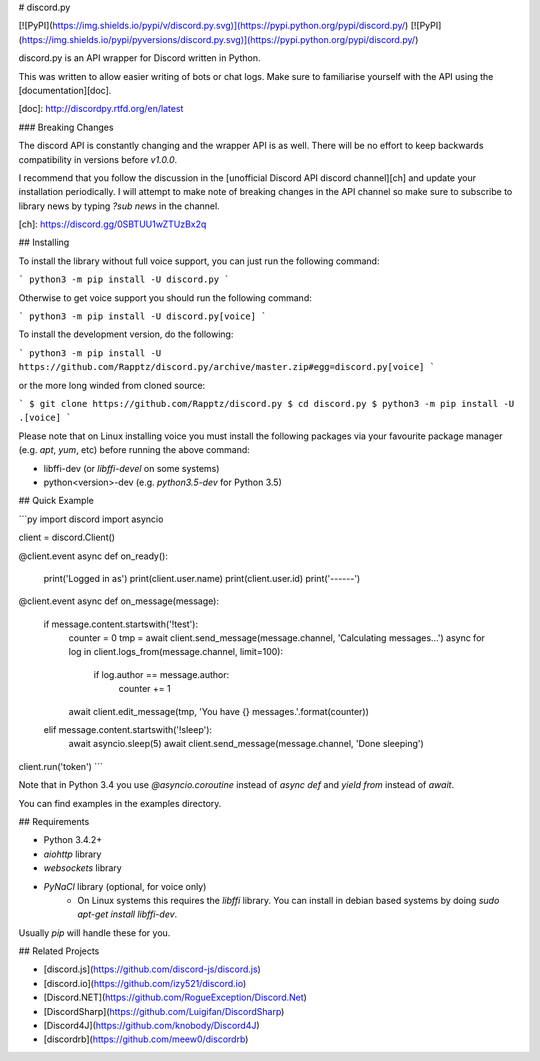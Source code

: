 # discord.py

[![PyPI](https://img.shields.io/pypi/v/discord.py.svg)](https://pypi.python.org/pypi/discord.py/)
[![PyPI](https://img.shields.io/pypi/pyversions/discord.py.svg)](https://pypi.python.org/pypi/discord.py/)

discord.py is an API wrapper for Discord written in Python.

This was written to allow easier writing of bots or chat logs. Make sure to familiarise yourself with the API using the [documentation][doc].

[doc]: http://discordpy.rtfd.org/en/latest

### Breaking Changes

The discord API is constantly changing and the wrapper API is as well. There will be no effort to keep backwards compatibility in versions before `v1.0.0`.

I recommend that you follow the discussion in the [unofficial Discord API discord channel][ch] and update your installation periodically. I will attempt to make note of breaking changes in the API channel so make sure to subscribe to library news by typing `?sub news` in the channel.

[ch]: https://discord.gg/0SBTUU1wZTUzBx2q

## Installing

To install the library without full voice support, you can just run the following command:

```
python3 -m pip install -U discord.py
```

Otherwise to get voice support you should run the following command:

```
python3 -m pip install -U discord.py[voice]
```

To install the development version, do the following:

```
python3 -m pip install -U https://github.com/Rapptz/discord.py/archive/master.zip#egg=discord.py[voice]
```

or the more long winded from cloned source:

```
$ git clone https://github.com/Rapptz/discord.py
$ cd discord.py
$ python3 -m pip install -U .[voice]
```

Please note that on Linux installing voice you must install the following packages via your favourite package manager (e.g. `apt`, `yum`, etc) before running the above command:

- libffi-dev (or `libffi-devel` on some systems)
- python<version>-dev (e.g. `python3.5-dev` for Python 3.5)

## Quick Example

```py
import discord
import asyncio

client = discord.Client()

@client.event
async def on_ready():
    print('Logged in as')
    print(client.user.name)
    print(client.user.id)
    print('------')

@client.event
async def on_message(message):
    if message.content.startswith('!test'):
        counter = 0
        tmp = await client.send_message(message.channel, 'Calculating messages...')
        async for log in client.logs_from(message.channel, limit=100):
            if log.author == message.author:
                counter += 1

        await client.edit_message(tmp, 'You have {} messages.'.format(counter))
    elif message.content.startswith('!sleep'):
        await asyncio.sleep(5)
        await client.send_message(message.channel, 'Done sleeping')

client.run('token')
```

Note that in Python 3.4 you use `@asyncio.coroutine` instead of `async def` and `yield from` instead of `await`.

You can find examples in the examples directory.

## Requirements

- Python 3.4.2+
- `aiohttp` library
- `websockets` library
- `PyNaCl` library (optional, for voice only)
    - On Linux systems this requires the `libffi` library. You can install in
      debian based systems by doing `sudo apt-get install libffi-dev`.

Usually `pip` will handle these for you.

## Related Projects

- [discord.js](https://github.com/discord-js/discord.js)
- [discord.io](https://github.com/izy521/discord.io)
- [Discord.NET](https://github.com/RogueException/Discord.Net)
- [DiscordSharp](https://github.com/Luigifan/DiscordSharp)
- [Discord4J](https://github.com/knobody/Discord4J)
- [discordrb](https://github.com/meew0/discordrb)


